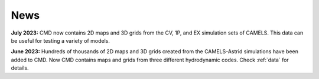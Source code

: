 ****
News
****

**July 2023:** CMD now contains 2D maps and 3D grids from the CV, 1P, and EX simulation sets of CAMELS. This data can be useful for testing a variety of models.

**June 2023:** Hundreds of thousands of 2D maps and 3D grids created from the CAMELS-Astrid simulations have been added to CMD. Now CMD contains maps and grids from three different hydrodynamic codes. Check :ref:`data` for details.
